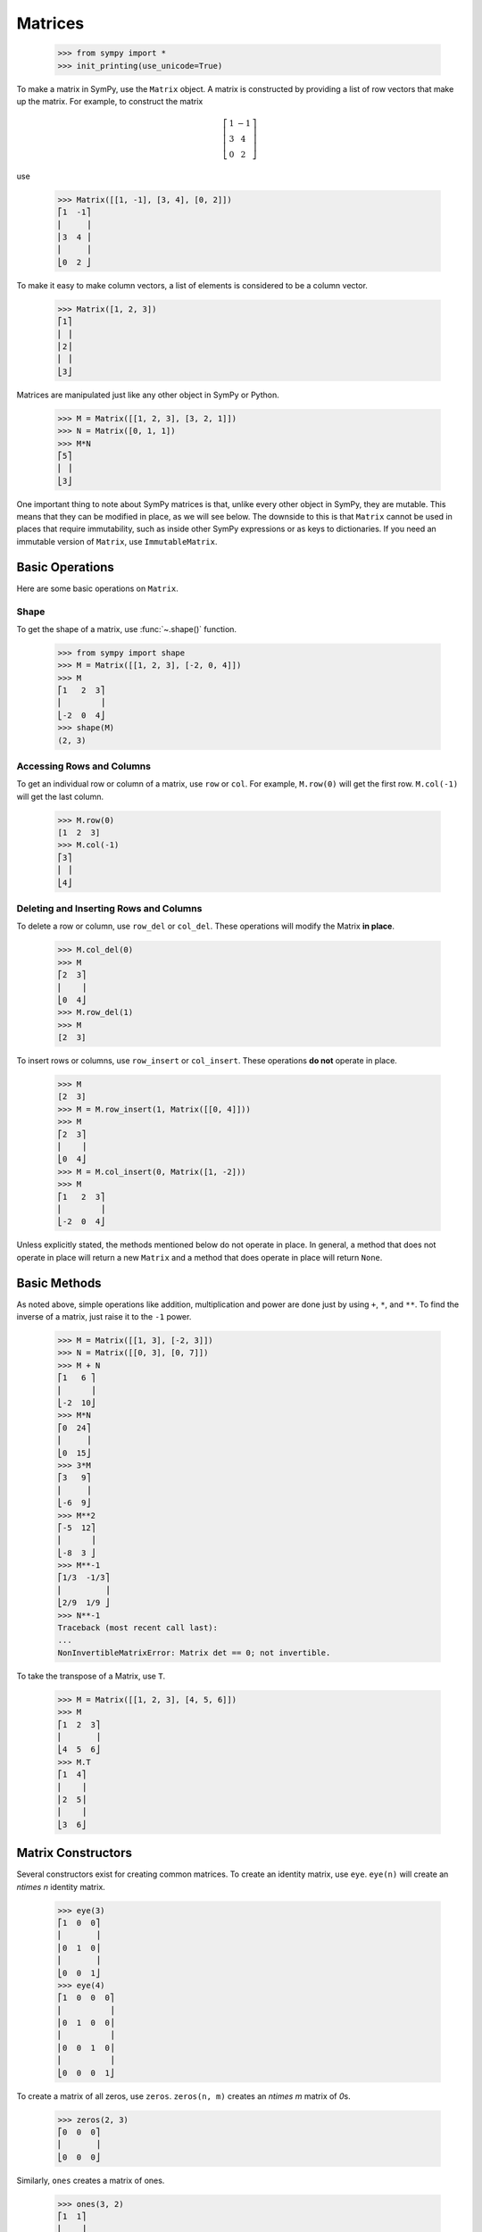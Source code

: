 .. _matrices:

==========
 Matrices
==========

    >>> from sympy import *
    >>> init_printing(use_unicode=True)

To make a matrix in SymPy, use the ``Matrix`` object.  A matrix is constructed
by providing a list of row vectors that make up the matrix.  For example,
to construct the matrix

.. math::


   \left[\begin{array}{cc}1 & -1\\3 & 4\\0 & 2\end{array}\right]

use

    >>> Matrix([[1, -1], [3, 4], [0, 2]])
    ⎡1  -1⎤
    ⎢     ⎥
    ⎢3  4 ⎥
    ⎢     ⎥
    ⎣0  2 ⎦

To make it easy to make column vectors, a list of elements is considered to be
a column vector.

    >>> Matrix([1, 2, 3])
    ⎡1⎤
    ⎢ ⎥
    ⎢2⎥
    ⎢ ⎥
    ⎣3⎦

Matrices are manipulated just like any other object in SymPy or Python.

    >>> M = Matrix([[1, 2, 3], [3, 2, 1]])
    >>> N = Matrix([0, 1, 1])
    >>> M*N
    ⎡5⎤
    ⎢ ⎥
    ⎣3⎦

One important thing to note about SymPy matrices is that, unlike every other
object in SymPy, they are mutable.  This means that they can be modified in
place, as we will see below.  The downside to this is that ``Matrix`` cannot
be used in places that require immutability, such as inside other SymPy
expressions or as keys to dictionaries.  If you need an immutable version of
``Matrix``, use ``ImmutableMatrix``.

Basic Operations
================

Here are some basic operations on ``Matrix``.

Shape
-----

To get the shape of a matrix, use :func:`~.shape()` function.

    >>> from sympy import shape
    >>> M = Matrix([[1, 2, 3], [-2, 0, 4]])
    >>> M
    ⎡1   2  3⎤
    ⎢        ⎥
    ⎣-2  0  4⎦
    >>> shape(M)
    (2, 3)

Accessing Rows and Columns
--------------------------

To get an individual row or column of a matrix, use ``row`` or ``col``.  For
example, ``M.row(0)`` will get the first row. ``M.col(-1)`` will get the last
column.

    >>> M.row(0)
    [1  2  3]
    >>> M.col(-1)
    ⎡3⎤
    ⎢ ⎥
    ⎣4⎦

Deleting and Inserting Rows and Columns
---------------------------------------

To delete a row or column, use ``row_del`` or ``col_del``.  These operations
will modify the Matrix **in place**.

    >>> M.col_del(0)
    >>> M
    ⎡2  3⎤
    ⎢    ⎥
    ⎣0  4⎦
    >>> M.row_del(1)
    >>> M
    [2  3]

.. TODO: This is a mess. See issue 6992.

To insert rows or columns, use ``row_insert`` or ``col_insert``.  These
operations **do not** operate in place.

    >>> M
    [2  3]
    >>> M = M.row_insert(1, Matrix([[0, 4]]))
    >>> M
    ⎡2  3⎤
    ⎢    ⎥
    ⎣0  4⎦
    >>> M = M.col_insert(0, Matrix([1, -2]))
    >>> M
    ⎡1   2  3⎤
    ⎢        ⎥
    ⎣-2  0  4⎦

Unless explicitly stated, the methods mentioned below do not operate in
place. In general, a method that does not operate in place will return a new
``Matrix`` and a method that does operate in place will return ``None``.

Basic Methods
=============

As noted above, simple operations like addition, multiplication and power are
done just by using ``+``, ``*``, and ``**``.  To find the inverse of a matrix,
just raise it to the ``-1`` power.

    >>> M = Matrix([[1, 3], [-2, 3]])
    >>> N = Matrix([[0, 3], [0, 7]])
    >>> M + N
    ⎡1   6 ⎤
    ⎢      ⎥
    ⎣-2  10⎦
    >>> M*N
    ⎡0  24⎤
    ⎢     ⎥
    ⎣0  15⎦
    >>> 3*M
    ⎡3   9⎤
    ⎢     ⎥
    ⎣-6  9⎦
    >>> M**2
    ⎡-5  12⎤
    ⎢      ⎥
    ⎣-8  3 ⎦
    >>> M**-1
    ⎡1/3  -1/3⎤
    ⎢         ⎥
    ⎣2/9  1/9 ⎦
    >>> N**-1
    Traceback (most recent call last):
    ...
    NonInvertibleMatrixError: Matrix det == 0; not invertible.

To take the transpose of a Matrix, use ``T``.

    >>> M = Matrix([[1, 2, 3], [4, 5, 6]])
    >>> M
    ⎡1  2  3⎤
    ⎢       ⎥
    ⎣4  5  6⎦
    >>> M.T
    ⎡1  4⎤
    ⎢    ⎥
    ⎢2  5⎥
    ⎢    ⎥
    ⎣3  6⎦

Matrix Constructors
===================

Several constructors exist for creating common matrices.  To create an
identity matrix, use ``eye``.  ``eye(n)`` will create an `n\times n` identity matrix.

    >>> eye(3)
    ⎡1  0  0⎤
    ⎢       ⎥
    ⎢0  1  0⎥
    ⎢       ⎥
    ⎣0  0  1⎦
    >>> eye(4)
    ⎡1  0  0  0⎤
    ⎢          ⎥
    ⎢0  1  0  0⎥
    ⎢          ⎥
    ⎢0  0  1  0⎥
    ⎢          ⎥
    ⎣0  0  0  1⎦

To create a matrix of all zeros, use ``zeros``.  ``zeros(n, m)`` creates an
`n\times m` matrix of `0`\ s.

    >>> zeros(2, 3)
    ⎡0  0  0⎤
    ⎢       ⎥
    ⎣0  0  0⎦

Similarly, ``ones`` creates a matrix of ones.

    >>> ones(3, 2)
    ⎡1  1⎤
    ⎢    ⎥
    ⎢1  1⎥
    ⎢    ⎥
    ⎣1  1⎦

To create diagonal matrices, use ``diag``.  The arguments to ``diag`` can be
either numbers or matrices.  A number is interpreted as a `1\times 1`
matrix. The matrices are stacked diagonally.  The remaining elements are
filled with `0`\ s.

    >>> diag(1, 2, 3)
    ⎡1  0  0⎤
    ⎢       ⎥
    ⎢0  2  0⎥
    ⎢       ⎥
    ⎣0  0  3⎦
    >>> diag(-1, ones(2, 2), Matrix([5, 7, 5]))
    ⎡-1  0  0  0⎤
    ⎢           ⎥
    ⎢0   1  1  0⎥
    ⎢           ⎥
    ⎢0   1  1  0⎥
    ⎢           ⎥
    ⎢0   0  0  5⎥
    ⎢           ⎥
    ⎢0   0  0  7⎥
    ⎢           ⎥
    ⎣0   0  0  5⎦


Random Matrices
---------------

To create Matrices with specific properties use one of
the random matrix generation functions, e.g.
``invertible``, ``triangular``, ``orthogonal``.
Find a :ref:`full list of random matrices <matrices-random>`.

    .. ..testsetup::

       >>> from sympy.core.random import rng, seed
       >>> _rng_state = rng.getstate()
       >>> seed(0)

    >>> from sympy.matrices.random import invertible, triangular, orthogonal
    >>> from sympy import simplify

    >>> M = invertible(3)  # only integer entries
    >>> M
    ⎡1  1  0⎤
    ⎢       ⎥
    ⎢1  2  0⎥
    ⎢       ⎥
    ⎣0  2  1⎦
    >>> M.inv()
    ⎡2   -1  0⎤
    ⎢         ⎥
    ⎢-1  1   0⎥
    ⎢         ⎥
    ⎣2   -2  1⎦

    >>> M = invertible(3, scalars=(sqrt(2),))  # entries as sums and products of sqrt(2) and 1
    >>> M
    ⎡1   0   0 ⎤
    ⎢          ⎥
    ⎢0   1  -√2⎥
    ⎢          ⎥
    ⎣√2  0  -1 ⎦
    >>> simplify(M.inv()*M)
    ⎡1  0  0⎤
    ⎢       ⎥
    ⎢0  1  0⎥
    ⎢       ⎥
    ⎣0  0  1⎦


    >>> M = triangular(3, scalars=(1, sqrt(2)))
    >>> M
    ⎡-1  0  0 ⎤
    ⎢         ⎥
    ⎢0   1  1 ⎥
    ⎢         ⎥
    ⎣0   0  -1⎦
    >>> M.inv()
    ⎡-1  0  0 ⎤
    ⎢         ⎥
    ⎢0   1  1 ⎥
    ⎢         ⎥
    ⎣0   0  -1⎦

    .. ..testsetup::

       >>> seed(1)

    >>> M = orthogonal(3, length=6)
    >>> M
    ⎡-1   0     0  ⎤
    ⎢              ⎥
    ⎢     √2   -√2 ⎥
    ⎢0    ──   ────⎥
    ⎢     2     2  ⎥
    ⎢              ⎥
    ⎢    -√2   -√2 ⎥
    ⎢0   ────  ────⎥
    ⎣     2     2  ⎦
    >>> M.T*M
    ⎡1  0  0⎤
    ⎢       ⎥
    ⎢0  1  0⎥
    ⎢       ⎥
    ⎣0  0  1⎦

And symbolic matrices work, too.

    .. ..testsetup::

       >>> seed(0)

    >>> from sympy import symbols, cos, sin

    >>> phi = symbols('phi')
    >>> scalars = cos(phi), sin(phi)
    >>> M = orthogonal(3, scalars=scalars, length=1)
    >>> M
    ⎡                      _____________   ⎤
    ⎢                     ╱        2       ⎥
    ⎢     sin(φ)       -╲╱  1 - sin (φ)   0⎥
    ⎢                                      ⎥
    ⎢   _____________                      ⎥
    ⎢  ╱        2                          ⎥
    ⎢╲╱  1 - sin (φ)        sin(φ)        0⎥
    ⎢                                      ⎥
    ⎣       0                  0          1⎦
    >>> M.T*M
    ⎡1  0  0⎤
    ⎢       ⎥
    ⎢0  1  0⎥
    ⎢       ⎥
    ⎣0  0  1⎦

Using matrices to construct a matrix with integer entries
which has an inverse with integer entries, too.

    .. ..testsetup::

       >>> seed(0)

    >>> from sympy.matrices.random import invertible

    >>> A = invertible(4, scalars=(1,-1))
    >>> A
    ⎡1   0  0   0 ⎤
    ⎢             ⎥
    ⎢0   1  1   -1⎥
    ⎢             ⎥
    ⎢1   0  -1  0 ⎥
    ⎢             ⎥
    ⎣-1  0  1   -1⎦
    >>> A.inv()
    ⎡1   0  0   0 ⎤
    ⎢             ⎥
    ⎢-1  1  0   -1⎥
    ⎢             ⎥
    ⎢1   0  -1  0 ⎥
    ⎢             ⎥
    ⎣0   0  -1  -1⎦

Using matrices to construct a quadric,
a quadratic equation in multiple variables

    .. ..testsetup::

       >>> seed(8)


    >>> from sympy import diag
    >>> from sympy.abc import x, y, z
    >>> from sympy.matrices.random import orthogonal

    >>> xyz = Matrix([x, y, z])
    >>> D = diag(1, 2, 3)
    >>> S = orthogonal(3)
    >>> S.T * D * S
    ⎡            -√2 ⎤
    ⎢ 2     0    ────⎥
    ⎢             2  ⎥
    ⎢                ⎥
    ⎢            -√2 ⎥
    ⎢ 0     2    ────⎥
    ⎢             2  ⎥
    ⎢                ⎥
    ⎢-√2   -√2       ⎥
    ⎢────  ────   2  ⎥
    ⎣ 2     2        ⎦
    >>> q = expand(xyz.T * S.T * D * S * xyz)[0, 0].as_expr()
    >>> q
       2               2               2
    2⋅x  - √2⋅x⋅z + 2⋅y  - √2⋅y⋅z + 2⋅z

    .. ..testcleanup::

       >>> assert not rng.getstate() == _rng_state
       >>> rng.setstate(_rng_state)
       >>> assert rng.getstate() == _rng_state

Advanced Methods
================

Determinant
-----------

To compute the determinant of a matrix, use ``det``.

    >>> M = Matrix([[1, 0, 1], [2, -1, 3], [4, 3, 2]])
    >>> M
    ⎡1  0   1⎤
    ⎢        ⎥
    ⎢2  -1  3⎥
    ⎢        ⎥
    ⎣4  3   2⎦
    >>> M.det()
    -1

RREF
----

To put a matrix into reduced row echelon form, use ``rref``.  ``rref`` returns
a tuple of two elements. The first is the reduced row echelon form, and the
second is a tuple of indices of the pivot columns.

    >>> M = Matrix([[1, 0, 1, 3], [2, 3, 4, 7], [-1, -3, -3, -4]])
    >>> M
    ⎡1   0   1   3 ⎤
    ⎢              ⎥
    ⎢2   3   4   7 ⎥
    ⎢              ⎥
    ⎣-1  -3  -3  -4⎦
    >>> M.rref()
    ⎛⎡1  0   1    3 ⎤        ⎞
    ⎜⎢              ⎥        ⎟
    ⎜⎢0  1  2/3  1/3⎥, (0, 1)⎟
    ⎜⎢              ⎥        ⎟
    ⎝⎣0  0   0    0 ⎦        ⎠

.. Note:: The first element of the tuple returned by ``rref`` is of type
   ``Matrix``. The second is of type ``tuple``.

Nullspace
---------

To find the nullspace of a matrix, use ``nullspace``. ``nullspace`` returns a
``list`` of column vectors that span the nullspace of the matrix.

    >>> M = Matrix([[1, 2, 3, 0, 0], [4, 10, 0, 0, 1]])
    >>> M
    ⎡1  2   3  0  0⎤
    ⎢              ⎥
    ⎣4  10  0  0  1⎦
    >>> M.nullspace()
    ⎡⎡-15⎤  ⎡0⎤  ⎡ 1  ⎤⎤
    ⎢⎢   ⎥  ⎢ ⎥  ⎢    ⎥⎥
    ⎢⎢ 6 ⎥  ⎢0⎥  ⎢-1/2⎥⎥
    ⎢⎢   ⎥  ⎢ ⎥  ⎢    ⎥⎥
    ⎢⎢ 1 ⎥, ⎢0⎥, ⎢ 0  ⎥⎥
    ⎢⎢   ⎥  ⎢ ⎥  ⎢    ⎥⎥
    ⎢⎢ 0 ⎥  ⎢1⎥  ⎢ 0  ⎥⎥
    ⎢⎢   ⎥  ⎢ ⎥  ⎢    ⎥⎥
    ⎣⎣ 0 ⎦  ⎣0⎦  ⎣ 1  ⎦⎦

Columnspace
-----------

To find the columnspace of a matrix, use ``columnspace``. ``columnspace`` returns a
``list`` of column vectors that span the columnspace of the matrix.

    >>> M = Matrix([[1, 1, 2], [2 ,1 , 3], [3 , 1, 4]])
    >>> M
    ⎡1  1  2⎤
    ⎢       ⎥
    ⎢2  1  3⎥
    ⎢       ⎥
    ⎣3  1  4⎦
    >>> M.columnspace()
    ⎡⎡1⎤  ⎡1⎤⎤
    ⎢⎢ ⎥  ⎢ ⎥⎥
    ⎢⎢2⎥, ⎢1⎥⎥
    ⎢⎢ ⎥  ⎢ ⎥⎥
    ⎣⎣3⎦  ⎣1⎦⎦

Eigenvalues, Eigenvectors, and Diagonalization
----------------------------------------------

To find the eigenvalues of a matrix, use ``eigenvals``.  ``eigenvals``
returns a dictionary of ``eigenvalue: algebraic_multiplicity`` pairs (similar to the
output of :ref:`roots <tutorial-roots>`).

    >>> M = Matrix([[3, -2,  4, -2], [5,  3, -3, -2], [5, -2,  2, -2], [5, -2, -3,  3]])
    >>> M
    ⎡3  -2  4   -2⎤
    ⎢             ⎥
    ⎢5  3   -3  -2⎥
    ⎢             ⎥
    ⎢5  -2  2   -2⎥
    ⎢             ⎥
    ⎣5  -2  -3  3 ⎦
    >>> M.eigenvals()
    {-2: 1, 3: 1, 5: 2}

This means that ``M`` has eigenvalues -2, 3, and 5, and that the
eigenvalues -2 and 3 have algebraic multiplicity 1 and that the eigenvalue 5
has algebraic multiplicity 2.

To find the eigenvectors of a matrix, use ``eigenvects``.  ``eigenvects``
returns a list of tuples of the form ``(eigenvalue, algebraic_multiplicity,
[eigenvectors])``.

    >>> M.eigenvects()
    ⎡⎛       ⎡⎡0⎤⎤⎞  ⎛      ⎡⎡1⎤⎤⎞  ⎛      ⎡⎡1⎤  ⎡0 ⎤⎤⎞⎤
    ⎢⎜       ⎢⎢ ⎥⎥⎟  ⎜      ⎢⎢ ⎥⎥⎟  ⎜      ⎢⎢ ⎥  ⎢  ⎥⎥⎟⎥
    ⎢⎜       ⎢⎢1⎥⎥⎟  ⎜      ⎢⎢1⎥⎥⎟  ⎜      ⎢⎢1⎥  ⎢-1⎥⎥⎟⎥
    ⎢⎜-2, 1, ⎢⎢ ⎥⎥⎟, ⎜3, 1, ⎢⎢ ⎥⎥⎟, ⎜5, 2, ⎢⎢ ⎥, ⎢  ⎥⎥⎟⎥
    ⎢⎜       ⎢⎢1⎥⎥⎟  ⎜      ⎢⎢1⎥⎥⎟  ⎜      ⎢⎢1⎥  ⎢0 ⎥⎥⎟⎥
    ⎢⎜       ⎢⎢ ⎥⎥⎟  ⎜      ⎢⎢ ⎥⎥⎟  ⎜      ⎢⎢ ⎥  ⎢  ⎥⎥⎟⎥
    ⎣⎝       ⎣⎣1⎦⎦⎠  ⎝      ⎣⎣1⎦⎦⎠  ⎝      ⎣⎣0⎦  ⎣1 ⎦⎦⎠⎦

This shows us that, for example, the eigenvalue 5 also has geometric
multiplicity 2, because it has two eigenvectors.  Because the algebraic and
geometric multiplicities are the same for all the eigenvalues, ``M`` is
diagonalizable.

To diagonalize a matrix, use ``diagonalize``. ``diagonalize`` returns a tuple
`(P, D)`, where `D` is diagonal and `M = PDP^{-1}`.

    >>> P, D = M.diagonalize()
    >>> P
    ⎡0  1  1  0 ⎤
    ⎢           ⎥
    ⎢1  1  1  -1⎥
    ⎢           ⎥
    ⎢1  1  1  0 ⎥
    ⎢           ⎥
    ⎣1  1  0  1 ⎦
    >>> D
    ⎡-2  0  0  0⎤
    ⎢           ⎥
    ⎢0   3  0  0⎥
    ⎢           ⎥
    ⎢0   0  5  0⎥
    ⎢           ⎥
    ⎣0   0  0  5⎦
    >>> P*D*P**-1
    ⎡3  -2  4   -2⎤
    ⎢             ⎥
    ⎢5  3   -3  -2⎥
    ⎢             ⎥
    ⎢5  -2  2   -2⎥
    ⎢             ⎥
    ⎣5  -2  -3  3 ⎦
    >>> P*D*P**-1 == M
    True

.. sidebar:: Quick Tip

   ``lambda`` is a reserved keyword in Python, so to create a Symbol called
   `\lambda`, while using the same names for SymPy Symbols and Python
   variables, use ``lamda`` (without the ``b``).  It will still pretty print
   as `\lambda`.

Note that since ``eigenvects`` also includes the eigenvalues, you should use
it instead of ``eigenvals`` if you also want the eigenvectors. However, as
computing the eigenvectors may often be costly, ``eigenvals`` should be
preferred if you only wish to find the eigenvalues.

If all you want is the characteristic polynomial, use ``charpoly``.  This is
more efficient than ``eigenvals``, because sometimes symbolic roots can be
expensive to calculate.

    >>> lamda = symbols('lamda')
    >>> p = M.charpoly(lamda)
    >>> factor(p.as_expr())
           2
    (λ - 5) ⋅(λ - 3)⋅(λ + 2)

.. TODO: Add an example for ``jordan_form``, once it is fully implemented.

Possible Issues
===============

Zero Testing
------------

If your matrix operations are failing or returning wrong answers,
the common reasons would likely be from zero testing.
If there is an expression not properly zero-tested,
it can possibly bring issues in finding pivots for gaussian elimination,
or deciding whether the matrix is inversible,
or any high level functions which relies on the prior procedures.

Currently, the SymPy's default method of zero testing ``_iszero`` is only
guaranteed to be accurate in some limited domain of numerics and symbols,
and any complicated expressions beyond its decidability are treated as ``None``,
which behaves similarly to logical ``False``.

The list of methods using zero testing procedures are as follows:

``echelon_form`` , ``is_echelon`` , ``rank`` , ``rref`` , ``nullspace`` ,
``eigenvects`` , ``inverse_ADJ`` , ``inverse_GE`` , ``inverse_LU`` ,
``LUdecomposition`` , ``LUdecomposition_Simple`` , ``LUsolve``

They have property ``iszerofunc`` opened up for user to specify zero testing
method, which can accept any function with single input and boolean output,
while being defaulted with ``_iszero``.

Here is an example of solving an issue caused by undertested zero. While the
output for this particular matrix has since been improved, the technique
below is still of interest.
[#zerotestexampleidea-fn]_ [#zerotestexamplediscovery-fn]_
[#zerotestexampleimproved-fn]_

    >>> from sympy import *
    >>> q = Symbol("q", positive = True)
    >>> m = Matrix([
    ... [-2*cosh(q/3),      exp(-q),            1],
    ... [      exp(q), -2*cosh(q/3),            1],
    ... [           1,            1, -2*cosh(q/3)]])
    >>> m.nullspace() # doctest: +SKIP
    []

You can trace down which expression is being underevaluated,
by injecting a custom zero test with warnings enabled.

    >>> import warnings
    >>>
    >>> def my_iszero(x):
    ...     try:
    ...         result = x.is_zero
    ...     except AttributeError:
    ...         result = None
    ...
    ...     # Warnings if evaluated into None
    ...     if result is None:
    ...         warnings.warn("Zero testing of {} evaluated into None".format(x))
    ...     return result
    ...
    >>> m.nullspace(iszerofunc=my_iszero) # doctest: +SKIP
    __main__:9: UserWarning: Zero testing of 4*cosh(q/3)**2 - 1 evaluated into None
    __main__:9: UserWarning: Zero testing of (-exp(q) - 2*cosh(q/3))*(-2*cosh(q/3) - exp(-q)) - (4*cosh(q/3)**2 - 1)**2 evaluated into None
    __main__:9: UserWarning: Zero testing of 2*exp(q)*cosh(q/3) - 16*cosh(q/3)**4 + 12*cosh(q/3)**2 + 2*exp(-q)*cosh(q/3) evaluated into None
    __main__:9: UserWarning: Zero testing of -(4*cosh(q/3)**2 - 1)*exp(-q) - 2*cosh(q/3) - exp(-q) evaluated into None
    []

In this case,
``(-exp(q) - 2*cosh(q/3))*(-2*cosh(q/3) - exp(-q)) - (4*cosh(q/3)**2 - 1)**2``
should yield zero, but the zero testing had failed to catch.
possibly meaning that a stronger zero test should be introduced.
For this specific example, rewriting to exponentials and applying simplify would
make zero test stronger for hyperbolics,
while being harmless to other polynomials or transcendental functions.

    >>> def my_iszero(x):
    ...     try:
    ...         result = x.rewrite(exp).simplify().is_zero
    ...     except AttributeError:
    ...         result = None
    ...
    ...     # Warnings if evaluated into None
    ...     if result is None:
    ...         warnings.warn("Zero testing of {} evaluated into None".format(x))
    ...     return result
    ...
    >>> m.nullspace(iszerofunc=my_iszero) # doctest: +SKIP
    __main__:9: UserWarning: Zero testing of -2*cosh(q/3) - exp(-q) evaluated into None
    ⎡⎡  ⎛   q         ⎛q⎞⎞  -q         2⎛q⎞    ⎤⎤
    ⎢⎢- ⎜- ℯ  - 2⋅cosh⎜─⎟⎟⋅ℯ   + 4⋅cosh ⎜─⎟ - 1⎥⎥
    ⎢⎢  ⎝             ⎝3⎠⎠              ⎝3⎠    ⎥⎥
    ⎢⎢─────────────────────────────────────────⎥⎥
    ⎢⎢          ⎛      2⎛q⎞    ⎞     ⎛q⎞       ⎥⎥
    ⎢⎢        2⋅⎜4⋅cosh ⎜─⎟ - 1⎟⋅cosh⎜─⎟       ⎥⎥
    ⎢⎢          ⎝       ⎝3⎠    ⎠     ⎝3⎠       ⎥⎥
    ⎢⎢                                         ⎥⎥
    ⎢⎢           ⎛   q         ⎛q⎞⎞            ⎥⎥
    ⎢⎢          -⎜- ℯ  - 2⋅cosh⎜─⎟⎟            ⎥⎥
    ⎢⎢           ⎝             ⎝3⎠⎠            ⎥⎥
    ⎢⎢          ────────────────────           ⎥⎥
    ⎢⎢                   2⎛q⎞                  ⎥⎥
    ⎢⎢             4⋅cosh ⎜─⎟ - 1              ⎥⎥
    ⎢⎢                    ⎝3⎠                  ⎥⎥
    ⎢⎢                                         ⎥⎥
    ⎣⎣                    1                    ⎦⎦

You can clearly see ``nullspace`` returning proper result, after injecting an
alternative zero test.

Note that this approach is only valid for some limited cases of matrices
containing only numerics, hyperbolics, and exponentials.
For other matrices, you should use different method opted for their domains.

Possible suggestions would be either taking advantage of rewriting and
simplifying, with tradeoff of speed [#zerotestsimplifysolution-fn]_ ,
or using random numeric testing, with tradeoff of accuracy
[#zerotestnumerictestsolution-fn]_ .

If you wonder why there is no generic algorithm for zero testing that can work
with any symbolic entities,
it's because of the constant problem stating that zero testing is undecidable
[#constantproblemwikilink-fn]_ ,
and not only the SymPy, but also other computer algebra systems
[#mathematicazero-fn]_ [#matlabzero-fn]_
would face the same fundamental issue.

However, discovery of any zero test failings can provide some good examples to
improve SymPy,
so if you have encountered one, you can report the issue to
SymPy issue tracker [#sympyissues-fn]_ to get detailed help from the community.

.. rubric:: Footnotes

.. [#zerotestexampleidea-fn] Inspired by https://gitter.im/sympy/sympy?at=5b7c3e8ee5b40332abdb206c

.. [#zerotestexamplediscovery-fn] Discovered from https://github.com/sympy/sympy/issues/15141

.. [#zerotestexampleimproved-fn] Improved by https://github.com/sympy/sympy/pull/19548

.. [#zerotestsimplifysolution-fn] Suggested from https://github.com/sympy/sympy/issues/10120

.. [#zerotestnumerictestsolution-fn] Suggested from https://github.com/sympy/sympy/issues/10279

.. [#constantproblemwikilink-fn] https://en.wikipedia.org/wiki/Constant_problem

.. [#mathematicazero-fn] How mathematica tests zero https://reference.wolfram.com/language/ref/PossibleZeroQ.html

.. [#matlabzero-fn] How matlab tests zero https://www.mathworks.com/help/symbolic/mupad_ref/iszero.html

.. [#sympyissues-fn] https://github.com/sympy/sympy/issues
